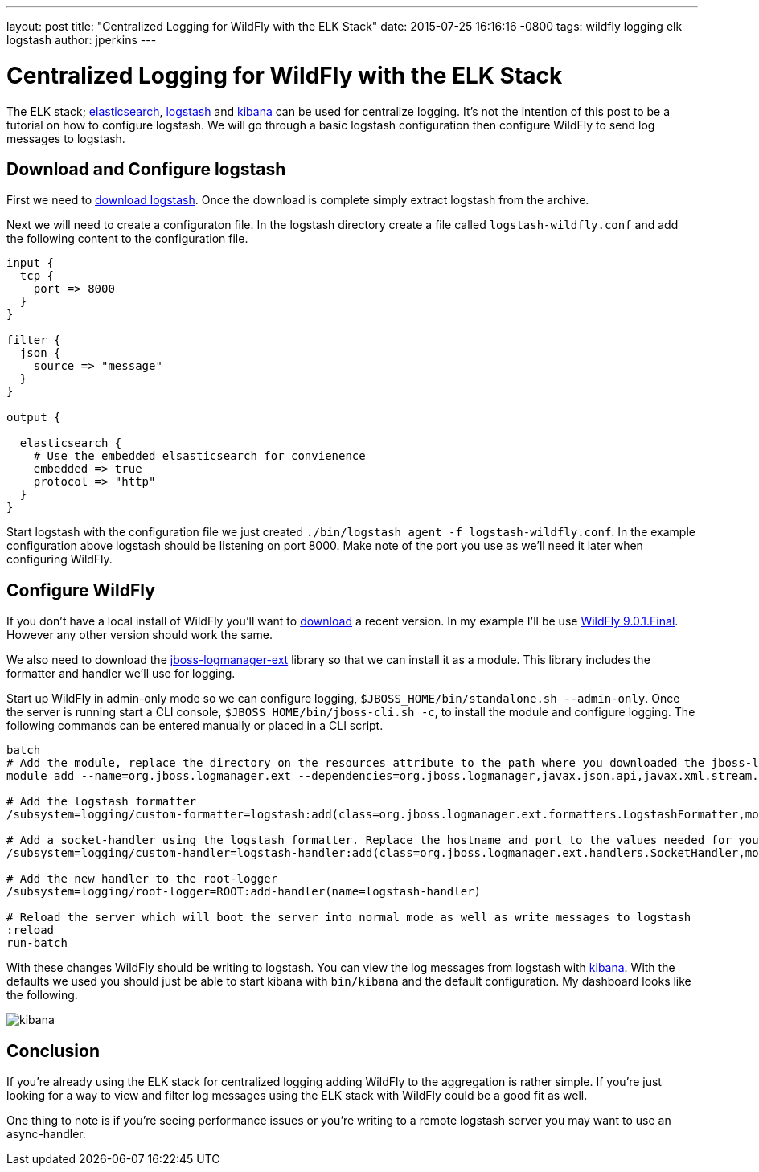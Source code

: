---
layout: post
title:  "Centralized Logging for WildFly with the ELK Stack"
date:   2015-07-25 16:16:16 -0800
tags:   wildfly logging elk logstash
author: jperkins
---

= Centralized Logging for WildFly with the ELK Stack

The ELK stack;  https://www.elastic.co/products/elasticsearch[elasticsearch], https://www.elastic.co/products/logstash[logstash] and https://www.elastic.co/products/kibana[kibana] can be used for centralize logging. It's not the intention of this post to be a tutorial on how to configure logstash. We will go through a basic logstash configuration then configure WildFly to send log messages to logstash.

## Download and Configure logstash

First we need to https://download.elastic.co/logstash/logstash/logstash-1.5.3.zip[download logstash]. Once the download is complete simply extract logstash from the archive.

Next we will need to create a configuraton file. In the logstash directory create a file called `logstash-wildfly.conf` and add the following content to the configuration file.

[source,yaml]
----
input {
  tcp {
    port => 8000
  }
}

filter {
  json {
    source => "message"
  }
}

output {

  elasticsearch {
    # Use the embedded elsasticsearch for convienence
    embedded => true
    protocol => "http"
  }
}
----

Start logstash with the configuration file we just created `./bin/logstash agent -f logstash-wildfly.conf`. In the example configuration above logstash should be listening on port 8000. Make note of the port you use as we'll need it later when configuring WildFly.


## Configure WildFly

If you don't have a local install of WildFly you'll want to http://wildfly.org/downloads/[download] a recent version. In my example I'll be use http://download.jboss.org/wildfly/9.0.1.Final/wildfly-9.0.1.Final.zip[WildFly 9.0.1.Final]. However any other version should work the same.

We also need to download the https://repository.jboss.org/nexus/service/local/repositories/releases/content/org/jboss/logmanager/jboss-logmanager-ext/1.0.0.Alpha3/jboss-logmanager-ext-1.0.0.Alpha3.jar[jboss-logmanager-ext] library so that we can install it as a module. This library includes the formatter and handler we'll use for logging.

Start up WildFly in admin-only mode so we can configure logging, `$JBOSS_HOME/bin/standalone.sh --admin-only`. Once the server is running start a CLI console, `$JBOSS_HOME/bin/jboss-cli.sh -c`, to install the module and configure logging. The following commands can be entered manually or placed in a CLI script.


[source]
----
batch
# Add the module, replace the directory on the resources attribute to the path where you downloaded the jboss-logmanager-ext library
module add --name=org.jboss.logmanager.ext --dependencies=org.jboss.logmanager,javax.json.api,javax.xml.stream.api --resources=~/tmp/jboss-logmanager-ext-1.0.0.Alpha3.jar

# Add the logstash formatter
/subsystem=logging/custom-formatter=logstash:add(class=org.jboss.logmanager.ext.formatters.LogstashFormatter,module=org.jboss.logmanager.ext)

# Add a socket-handler using the logstash formatter. Replace the hostname and port to the values needed for your logstash install
/subsystem=logging/custom-handler=logstash-handler:add(class=org.jboss.logmanager.ext.handlers.SocketHandler,module=org.jboss.logmanager.ext,named-formatter=logstash,properties={hostname=localhost, port=8000})

# Add the new handler to the root-logger
/subsystem=logging/root-logger=ROOT:add-handler(name=logstash-handler)

# Reload the server which will boot the server into normal mode as well as write messages to logstash
:reload
run-batch
----

With these changes WildFly should be writing to logstash. You can view the log messages from logstash with https://www.elastic.co/downloads/kibana[kibana]. With the defaults we used you should just be able to start kibana with `bin/kibana` and the default configuration. My dashboard looks like the following.

image::2015-07-25-kibana.png[kibana]

## Conclusion

If you're already using the ELK stack for centralized logging adding WildFly to the aggregation is rather simple. If you're just looking for a way to view and filter log messages using the ELK stack with WildFly could be a good fit as well.

One thing to note is if you're seeing performance issues or you're writing to a remote logstash server you may want to use an async-handler.
